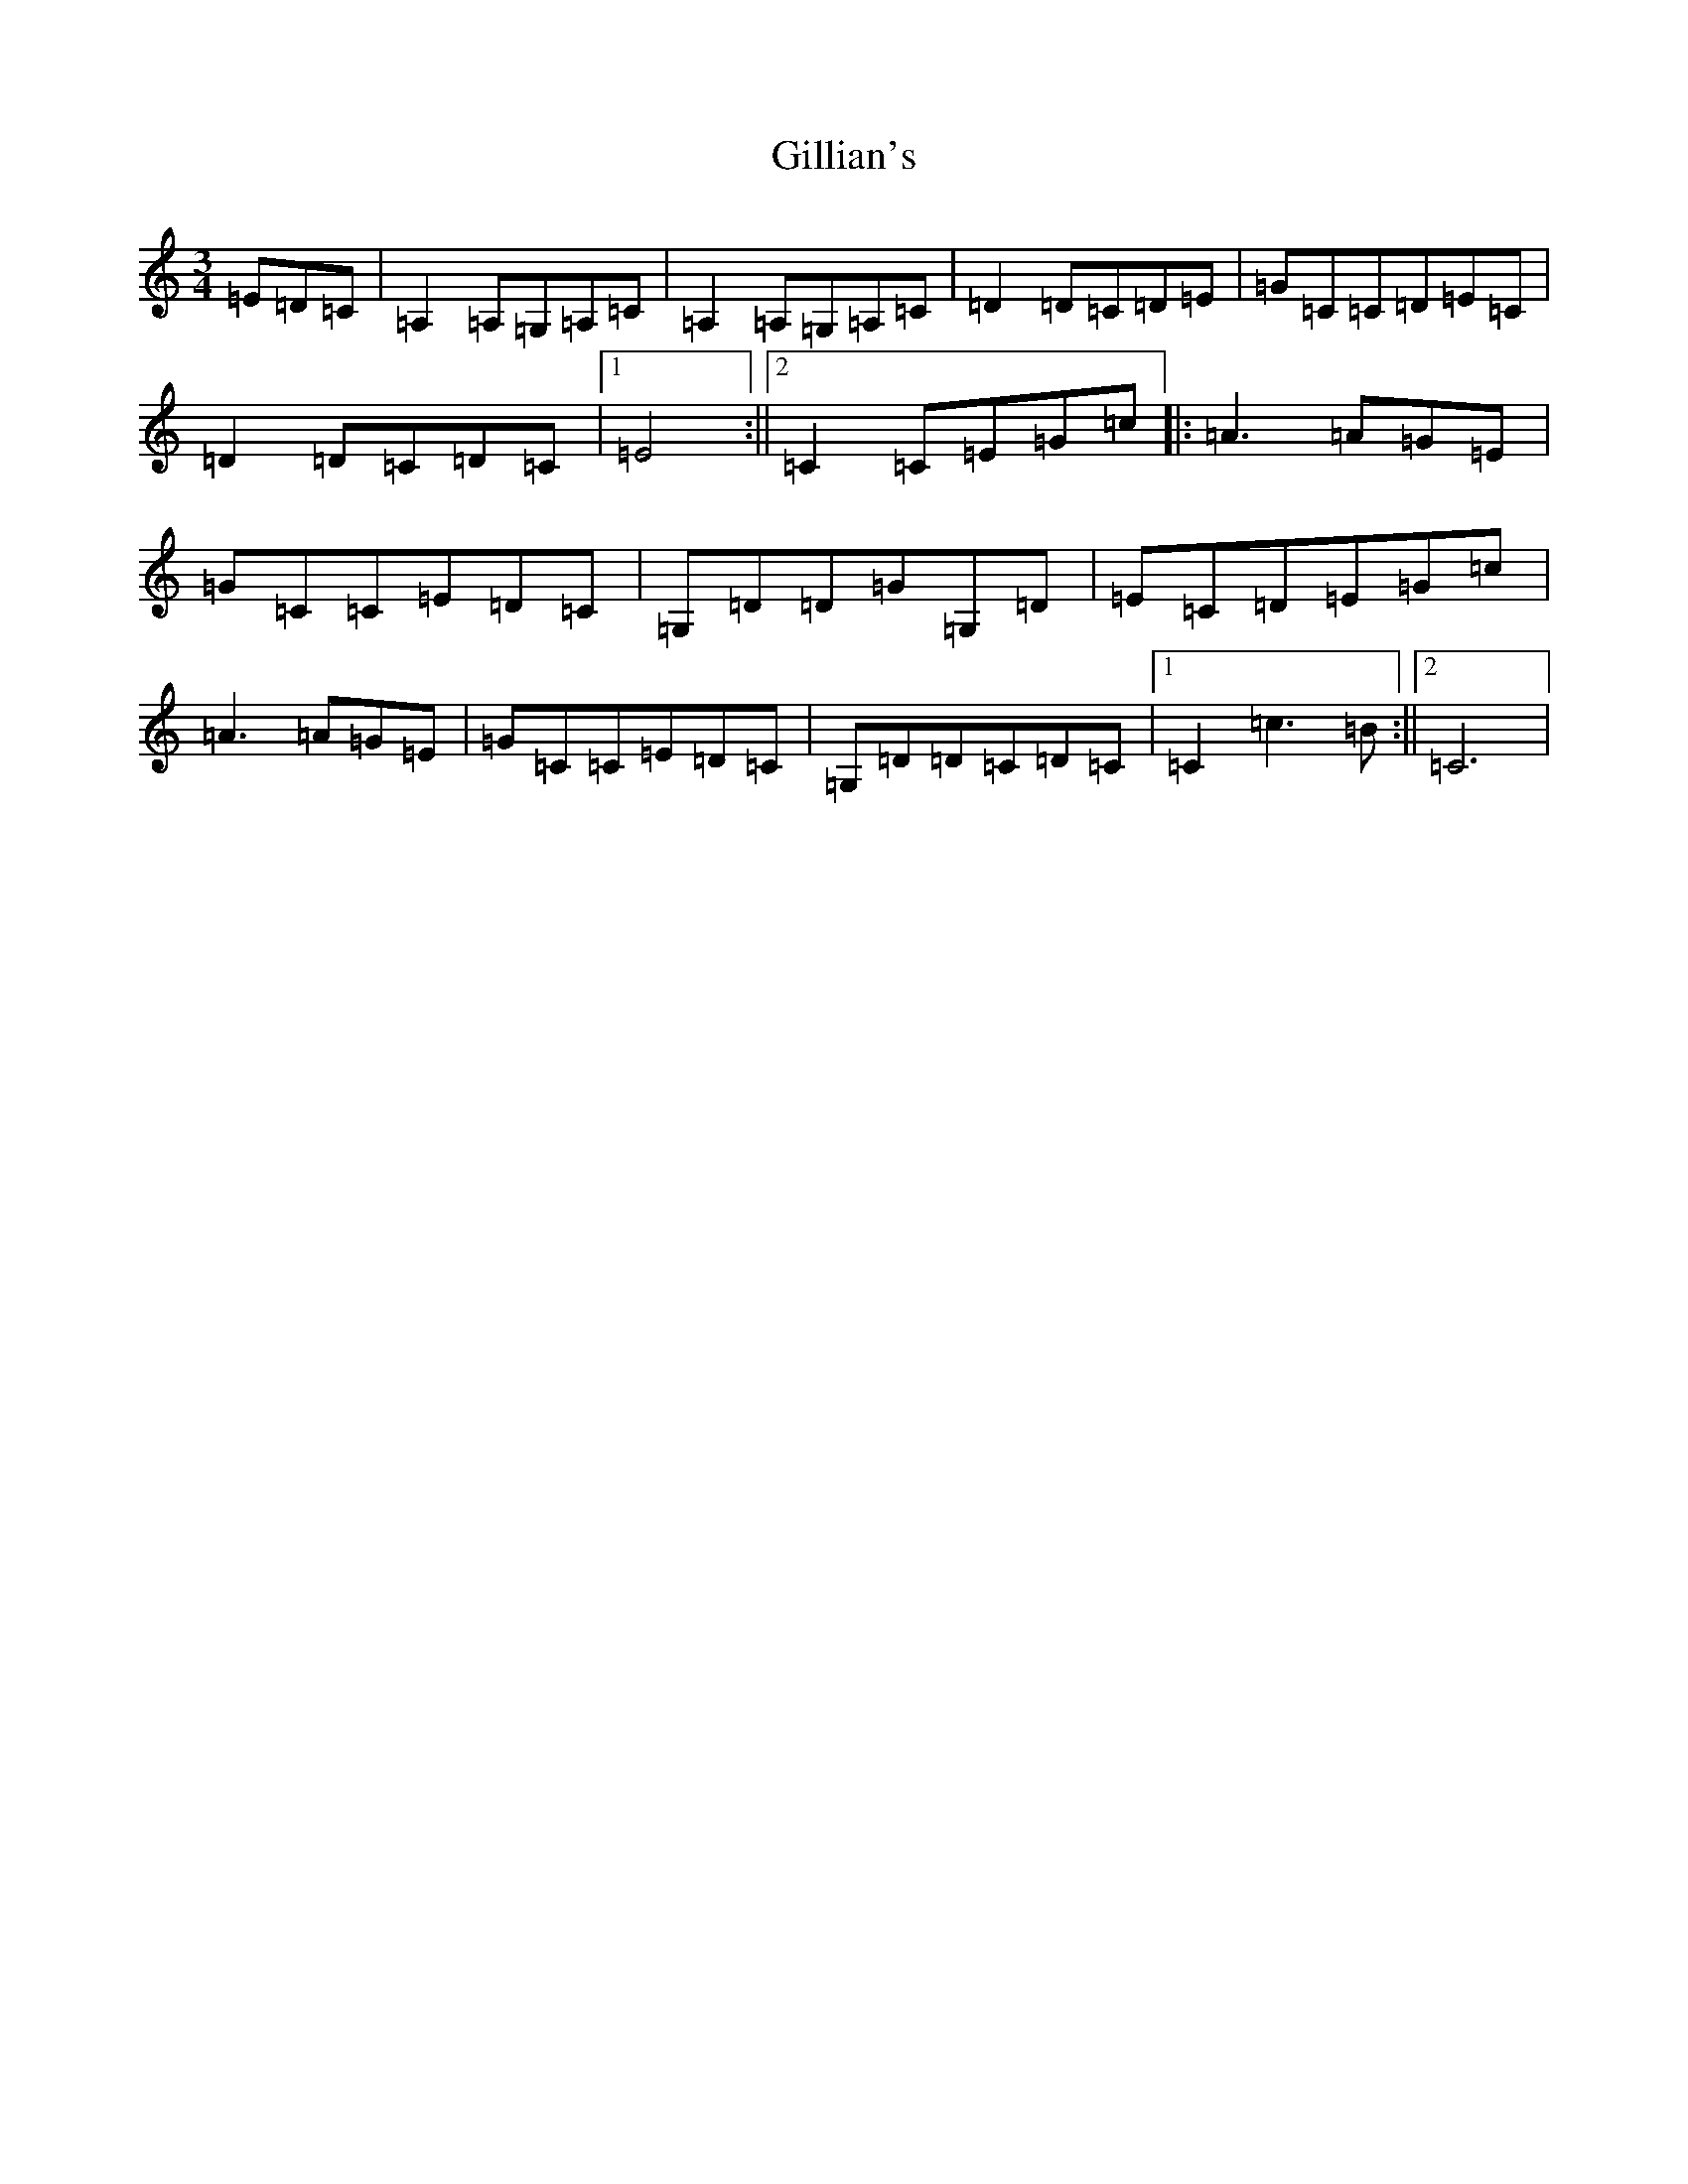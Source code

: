 X: 7930
T: Gillian's
S: https://thesession.org/tunes/6244#setting18056
R: waltz
M:3/4
L:1/8
K: C Major
=E=D=C|=A,2=A,=G,=A,=C|=A,2=A,=G,=A,=C|=D2=D=C=D=E|=G=C=C=D=E=C|=D2=D=C=D=C|1=E4:||2=C2=C=E=G=c|:=A3=A=G=E|=G=C=C=E=D=C|=G,=D=D=G=G,=D|=E=C=D=E=G=c|=A3=A=G=E|=G=C=C=E=D=C|=G,=D=D=C=D=C|1=C2=c3=B:||2=C6|
